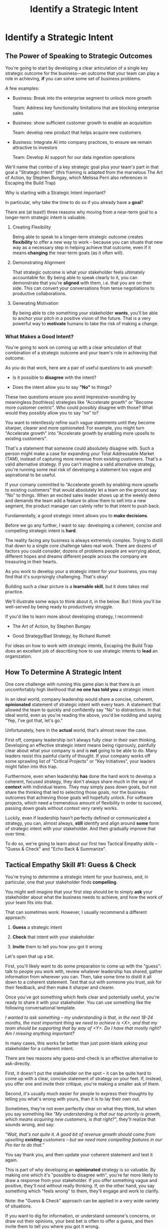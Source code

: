 :PROPERTIES:
:ID:       A1EF14A2-5F19-488D-926C-A8208142E794
:END:
#+title: Identify a Strategic Intent
#+filetags: :Chapter:
* Identify a Strategic Intent
** The Power of Speaking to Strategic Outcomes

You're going to start by developing a clear articulation of a single key strategic outcome for the business---an outcome that your team can play a role in achieving, *if* you can solve some set of business problems.

# XXX Drill in on "Your area of the business"?

# This will most often be something the business needs to achieve in the next 18-24 months, stated in business terms, along with some specifics of what your teams needs to do, as part of that.

# It could be a shorter time frame, but I'll gently nudge you to look at least a year and a half out. Maybe ask: if you totally crush it the short-term, what's the awesome thing that might happen in 18 months? Consider speaking to that slightly longer-term thing as your Intent.

A few examples:

 - Business: Break into the enterprise segment to unlock more growth

   Team: Address key functionality limitations that are blocking enterprise sales

 - Business: show sufficient customer growth to enable an acquisition

   Team: develop new product that helps acquire new customers

 - Business: Integrate AI into company practices, to ensure we remain attractive to investors

   Team: Develop AI support for our data ingestion operations

We'll name that combo of a key strategic goal plus your team's part in that goal a "Strategic Intent" (this framing is adapted from the marvelous The Art of Action, by Stephen Bungay, which Melissa Perri also references in Escaping the Build Trap)

Why is starting with a Strategic Intent important?

In particular, why take the time to do so if you already have a *goal*?

There are (at least!) three reasons why moving from a near-term goal to a longer-term strategic intent is valuable.

 1. Creating Flexibility

    Being able to speak to a longer-term strategic outcome creates *flexibility* to offer a new way to work -- because you can situate that new way as a necessary step in helping achieve that outcome, even if it means *changing* the near-term goals (as it often will).

 2. Demonstrating Alignment

    That strategic outcome is what your stakeholder feels ultimately accountable for. By being able to speak clearly to it, you can demonstrate that you're *aligned* with them, i.e. that you are on their side. This can convert your conversations from tense negotiations to productive collaborations.

 3. Generating Motivation

    By being able to cite something your stakeholder *wants*, you'll be able to anchor your pitch in a positive vision of the future. That is a very powerful way to *motivate* humans to take the risk of making a change.

*** What Makes a Good Intent?

You're going to work on coming up with a clear articulation of that combination of a strategic outcome and your team's role in achieving that outcome.

As you do that work, here are a pair of useful questions to ask yourself:

 - Is it possible to *disagree* with the intent?

 - Does the intent allow you to say *"No"* to things?

These two questions ensure you avoid impressive-sounding by meaningless [toothless] strategies like "Accelerate growth" or "Become more customer centric". Who could possibly disagree with those? What would they possibly allow you to say "no" to?

You want to relentlessly refine such vague statements until they become sharper, clearer and more opinionated. For example, you might turn "Accelerate growth" into "Accelerate growth by enabling more upsells to existing customers".

That's a statement that someone could absolutely disagree with. Such a person might make a case for expanding your Total Addressable Market (TAM), instead of capturing more revenue from existing customers. That's a valid alternative strategy. If you can't imagine a valid alternative strategy, you're running some real risk of developing a statement too vague and aspirational to be useful.

If your comany committed to "Accelerate growth by enabling more upsells to existing customers" that would absolutely let a team on the ground say "No" to things. When an excited sales leader shows up at the weekly demo and demands the team add a feature to allow them to sell into a new segment, the product manager can calmly refer to that intent to push back.

Fundamentally, a good strategic intent allows you to *make decisions*.

# XXX Bad Prose GO!

Before we go any further, I want to say: developing a coherent, concise and compelling strategic intent is *hard*.

The reality facing any business is always extremely complex. Trying to distill that down to a single core challenge takes real work. There are dozens of factors you could consider, dozens of problems people are worrying about, different hopes and dreams different people across the company are treasuring in their hearts.

As you work to develop your a strategic intent for your business, you may find that it's surprisingly challenging. That's okay!

Building such a clear picture is a *learnable skill*, but it does takes real practice.

We'll illustrate some ways to think about it, in the below. But I think you'll be well-served by being ready to productively struggle.

If you'd like to learn more about developing strategy, I recommend:

 - The Art of Action, by Stephen Bungay

 - Good Strategy/Bad Strategy, by Richard Rumelt

For ideas on how to work with strategic intents, Escaping the Build Trap does an excellent job of describing how to use strategic intents to *lead* an organization.

** How To Determine A Strategic Intent

One core challenge with running this game plan is that there is an uncomfortably high likelihood that *no one has told you* a strategic intent.

In an ideal world, company leadership would share a concise, coherent, *opinionated* statement of strategic intent with every team.  A statement that allowed the team to quickly and confidently say "No" to distractions. In that ideal world, even as you're reading the above, you'd be nodding and saying "Yep, I've got that, let's go."

Unfortunately, here in the *actual* world, that's almost never the case.

First off, company leadership isn't always fully clear in their own thinking. Developing an effective strategic intent means being rigorously, painfully clear about what your company is and is *not* going to be able to do. Many leaders resist this painful clarity of thought. If your company works off some sprawling list of "Critical Projects" or "Key Initiatives", your leaders might fallen into this trap.

Furthermore, even when leadership *has* done the hard work to develop a coherent, focused strategy, they don't always share much in the way of *context* with individual teams. They may simply pass down goals, but not share the thinking that led to selecting those goals, nor the business outcomes that achieving those goals will hopefully unlock. For software projects, which need a tremendous amount of flexibility in order to succeed, passing down goals without context very rarely works.

Luckily, even if leadership hasn't perfectly defined or communicated a strategy, you can, almost always, *still* identify and align around *some* form of strategic intent with your stakeholder. And then gradually improve that over time.

To do so, we're going to learn about our first two Tactical Empathy skills -- "Guess & Check" and "Echo Back & Summarize".

** Tactical Empathy Skill #1: Guess & Check

You're trying to determine a strategic intent for your business, and, in particular, one that your stakeholder finds *compelling*.

You might well imagine that your first step should be to simply *ask* your stakeholder about what the business needs to achieve, and how the work of your team fits into that.

That can sometimes work. However, I usually recommend a different approach:

 1. *Guess* a strategic intent

 2. *Check* that intent with your stakeholder

 3. *Invite* them to tell you how you got it wrong

Let's open that up a bit.

First, you'll likely want to do some preparation to come up with the "guess": talk to people you work with, review whatever leadership has shared, gather information from wherever you can. Then, take some time to distill it all down to a coherent statement. Test that out with someone you trust, ask for their feedback, and then make it sharper and clearer.

Once you've got something which feels clear and potentially useful, you're ready to share it with your stakeholder. You can use something like the following conversational template.

/I wanted to ask something -- my understanding is that, in the next 18-24 months, the most important thing we need to achieve is <X>, and that my team should be supporting that by way of <Y>. Do I have that mostly right? Am I missing anything important?/

In many cases, this works far better than just point-blank asking your stakeholder for a coherent intent.

There are two reasons why guess-and-check is an effective alternative to ask-directly.

First, it doesn't put the stakeholder on the spot -- it can be quite hard to come up with a clear, concise statement of strategy on your feet. If, instead, you offer one and invite their critique, you're making a smaller ask of them.

Second, it's usually much easier for people to express their thoughts by telling you what's wrong with yours, than it is to lay their own out.

Sometimes, they're not even perfectly clear on what they think, but when you say something like /"My understanding is that our top priority is growth, which means acquiring new customers, is that right?"/, they'll realize that sounds wrong, and say:

/"Wait, that's not quite it. A good bit of revenue growth should come from upselling *existing* customers -- but we need more compelling features in our Pro tier to do that."/

You say thank you, and then update your coherent statement and test it again.

This is part of why developing an *opinionated* strategy is so valuable. By making one which it's "possible to disagree with", you're far more likely to draw a response from your stakeholder. If you offer something vague and positive, they'll nod without really thinking. If, on the other hand, you say something which "feels wrong" to them, they'll engage and work to clarify.

Note: the "Guess & Check" approach can be applied in a very wide variety of situations.

If you want to dig for information, or understand someone's concerns, or draw out their opinions, your best bet is often to offer a guess, and then invite them to tell you where you got it wrong.

We'll lay out some exercises to practice this, at the end of the chapter.

** Our Story: Quin Tries Guess & Check

When we last checked on Quin, she was struggling with her CEO, Marco, over his habit of constantly changing priorities at their startup, All Together Now (who are developing remote team building games). Her friend sent her to talk with an experienced engineering leader who, by the friend's account, likes "helping people get their bosses to stop being crazy."

"You're saying I should just, like, /make up/ a strategy for ATN?" Quin says, uncertainly.

Jeremiah nods vigorously. "Yep. Exactly."

"Okay," she says slowly, "I guess I can... try?"

"You're going to do great," he insists. "Be sure to let me know how it goes." He waves a cheerful goodbye as the Zoom fades out.

That evening, while washing up the dishes after dinner, Quin lets her mind wander. How can she come up with a business strategy for ATN? She thinks about all the things she's heard from Marco over their six months of working together. Is there some guiding theme in all of that? What might be a key 18-24 month "outcome" for All Together Now?

Well, she tells herself, ATN is an early-stage startup. Obviously, they need customers. In fact, that's all she and Marco talk about. Her team is trying to launch some initial set of features those customers might find compelling.

Could that be it?

It feels a bit... short-term? They need customers *way* before 18 months.

She picks up another pot and swishes in some sudsy water. What good thing might happen *later*, if they *do* get those initial customers? They'd get... more customers? Hmm.

She remembers something else Jeremiah suggested -- to think about what Marco might want, even if he's not talking about it, day-to-day.  Jeremiah has asked, "What do you think might *feel* like a success for Marco? What's he working backwards from?"

She tries to remember moments when Marco seemed to feel good, or excited. Honestly, she thinks wryly, it's not actually *getting* customers, it's *telling a story* about those customers. She can see his happy, confident grin as, after a good customer call, he's laying out how awesome landing this deal is going to be, and how the company is going to grow.

A thought suddenly hits her, and she freezes, a spatula in her hand. Stories! Of course! How could she be so dense!? She's only been thinking about ATN as a *business*, and how the new product might fit into that business. But they're a *startup*. The key thing that needs to happen in 18 to 24 months is that they need to *raise more money*!

*That's* their key outcome. That's why Marco likes telling stories. He's imagining telling those stories to potential investors! And, she realizes excitedly, as it falls into place, he doesn't like to talk with the team about that day-to-day, because, he's told her, "they shouldn't worry about the money stuff".

At that moment, her roommate Naia wanders into the kitchen. Quin turns to her and announces excitedly, "Naia! We're a *startup*!".

"Bully for you," replies Naia, as she grabs some Cocoa Puffs and heads back to the living room.

---

The next day, partway through their weekly Zoom 1:1, Quin says:

"I've been wanting to ask you a few questions, is now a good time?"

Marco shrugs in agreement. Quin is mostly sure he's got his email open in another tab.

# Bad prose go

She takes a deep breath. "I'm excited about all the customer calls you've been getting. And I want to keep the team laser-focused on shipping the Virtual Dunk Tank, so you can start demoing it, just as soon as possible. But I wanted to talk a bit, just you and me, about what might happen next, if we *do* get those customers."

Marco quirks his head. He's still got an eye on some other window, Quin thinks, but he's paying just a bit more attention.

She launches her guess-and-check. "I remember, when I interviewed at ATN, you had just raised a seed round. I'm guessing that a key next step is to be able to raise a Series A. To do that, we need to show that we've acquired some early customers. If I had to guess, I might imagine that investors are going to want to see a few deals with *big* customers." She sat back. "Is that vaguely right? Am I missing anything important?"

Note: this is genuinely opinionated. The larger customers they've talked to present a distinctive set of challenges. A valid alternative strategy would be to try to acquire a large set of smaller customers.

# "Our current runway is about 18 months", she begins, "but my understanding is that we need to get some big customers in the next six to twelve months. That way, you'll have time to tell a story to potential investors. Is that about right?"

Marco purses his lips and stares directly at Quin. "Almost," he says, slowly. "Yeah, big customers are going to be super important. But it's not enough that we just *land* some big customers--we need them to be *using* ATN. I've talked to VC's, and, for a subscription business, they're super worried about churn. We're going to need to raise money before we really know what churn looks like. So VC's are going to want to see *engagement*. We need actual teams using ATN, and, like, *often*. A couple of big sales where the implementations don't even get started could be worse than no sales." He seems to shiver a bit at the idea.

This is brand new information for Quin. They've been talking so much about sales, she hadn't realized that Marco was equally worried about usage and engagement.

Her mind starts whirring with ideas. They have that one big customer whose HR director seems to absolutely love the idea of ATN, and claims to be ready to use the Dunk Tank the moment it launches. She and the team have been putting off adding usage tracking to the product, but if they could focus on just shipping the Dunk Tank, they could probably get something out there *with* usage tracking, pretty fast. Quin thinks excitedly that they could be looking at actual engagement data within just a few weeks! *And* still be setting Marco up with a new sales demo!

Let's pause here for a moment, as Quin is midway through her conversation with Marco.

I want to ask you a very important question.

What, in your opinion, should Quin do, right in this moment?

** Tactical Empathy Skill #2: Echo Back & Summarize

It's going to be incredibly temptint for Quin to *tell Marco about these ideas*.

But that's *not* what she should do, *first*.

Instead, she should take the time to carefully echo back what she's just heard from Marco, summarize it as clearly as she can, and, again, ask if she's gotten it right.

# Insert what happens if she *doesn't* echo back

# Marco looked a bit non-plussed. "Okay, you're saying we should pivot to adding usage tracking? I thought you wanted us to focus?" And he's thinking: sure that HR lead is talking a good game, but their company is huge. They can't do *anything* quickly. He doesn't say that, though, since Quin has jumped so quickly into planning.

For example, she might do that by saying:

"Let me see if I've got that right. For us to be able to raise a Series A, we *do* need a few big customers, but, in addition, we need to show real engagement from those customers. We can't have those deals launch with no usage. Is that about right?"

Let's see what happens when she does this:

To her surprise, Marco pauses again. "Closer," he said. "But, actually, I'm not sure we need to see every one of our big customers engaged. VC's understand that things take time with larger customers. We need *some* engagement from the big customers, I'd guess we need them to be actively implementing. *And* we need some of our smaller, earlier customers to be very actively *using*. I think that mix will allow us to tell a good story."

"Okay, that's super useful," says Quin eagerly. "Let me say that back, see if I've got it. For us to raise a series A, we need to show we can sell to big customers, we need those big customers to demonstrate commitment by starting to implement, and we need some of our smaller customers to be actively engaged. Putting all of that together will let us tell a good story. Is that about right?"

This time, he nods vigorously.  "Yes, that's *exactly* it. I'm glad we talked this out." He's long since stopped looking at his other screens.

"Thanks," says Quin, "me, too."

What's been going on, here?

Why am I being so insistent that you should echo back & summarize, before moving on to the ideas that have been sparked?

# XXX add a bit more

# Why is this so valuable?

First, by summarizing, you will nearly always discover something you didn't get quite right, just as Quin did, about *which* customers need to show engagement.

Second, summarizing back makes an enormous difference in helping the speaker to *feel understood*.

When a person explains something they care about, it's quite rare for them to feel like they've actually been understood.

They're not usually consciously aware of this -- but some part of them will wonder, uncertainly, if their attempt succeeded or not.

# I feel like I should say that, for certain kinds of, well, extra difficult stakeholders, they won't be thinking "Did my attempt to communicate succeed?" but rather, "Did the listener understand this completely clear point I just made, or are they stupid?" If my game plan for working with stakeholders assumed they were all kind and pleasant, I would not have very much to offer you. Luckily, that's not the case.

# You can address both "nice" and "not so nice" stakeholder the same way -- because they are driven by the same underlying uncertainty about being understood.

# Humans rarely experience themselves as being fully understood.

If you, as  that listener, take the time to summarize back your understanding, and get it even vaguely right, the speaker will feel a sense of *relief*.

If you pay careful attention, you may even see them visibly exhale and relax.

# It's like you've completed an open transaction that was otherwise hanging.

Which is exactly the mode you want them to be in, if you're going to turn the corner and now ask them to engage in *your* concerns.

You will earn space to advocate, by demonstrating that you are willing to lead with empathy and understanding.

This is an incredibly valuable tactic, useful in an incredibly wide variety of situations. If you're only going to take one thing away from this chapter (or, frankly, this book), spend some time learning to effectively echo back and summarize.

We'll talk in the exercises about how to build it up.

** Handling Leaders Who Avoid Making Decisions

I can't get out of this chapter without mentioning the unfortunate possibility that your stakeholder may *angrily resist* making a clear statement of a *single* strategic intent. Such a stakeholder might say something like:

/"Look, it's not that simple. You're always asking for the "one top priority", but *all* the goals are critically important. We *can't* just pick one. We have to find a way to get them *all* done."/

Sigh.

An unwillingess to make hard prioritization calls is a reliable way to doom a team to failure.

That said, you still have options in this situation. There's a real chance that, if you can earn some shared wins, that same stakeholder will start to experience prioritization decisions as an *empowering* thing for them, rather than a demand for them to disappoint one of *their* stakeholders or bosses.

Thus, in such a case, my recommendation is to just go with your best guess for now -- it's likely pretty good, and having *some* direction to move in is better than just churning around at random.

** Exercises & References
*** Developing Strategic Intents
Find some trusted peers or friends, and talk out the strategy of your business. Build a picture of:

 - Some centrally important thing your business is trying to achieve, over the next few years

 - A core challenge the business must face, on the path to that achievement

 - How your team can play a role in facing that challenge

Try to develop a few different formulations of the above, do some work to hone and clarify.

Depending on the size of your company, these outcomes might be scoped to a sub-part of your company instead of the entire business.

Once you arrive at some statement of strategic intent, ask yourself the key questions:

 - Is it possible to *disagree* with the intent?

 - Does the intent allow you to say *"No"* to things?

If not, continue to refine your statement.

As an experiment, try making your statement of intent "frighteningly opinionated": so clear that your team would have to immediately stop doing some things that "every knows are critically important". See what you find when you do that.

For further practice, talk this out with friends who work at other companies. Ask what their business is trying to achieve, ask about fundamental challenges they must face, brainstorm different ways their teams might help face those challenges. Look for something usefully opinionated.

*** Practicing Guess & Check

First, rehearse saying your intent, embedded in a template like the following:

/I wanted to ask something -- my understanding is that, in the next 18-24 months, the most important thing we need to achieve is <X>, and that my team should be supporting that by way of <Y>. Do I have that mostly right? Am I missing anything important?/

Make sure you're able to ask the questions at the end *authentically*. You wan tto channel true curiosity. Feel free to adjust the wording to make it feel more natural for you.

Then, once you've got that comfortable, take your strategic intent around, offer it to various people, and invite them to tell you how you got it wrong.

*** Practicing Echo Back & Summarize

This is a *profoundly* valuable skill. But it takes some effort to master.

I have coached dozens of people on this approach. Over and over, I've seen them initially struggle.

One problem is that echoing back and summarizing just *feels* like such a strange way to talk to someone. When you're about to echo or repeat, your brain will tell you "Ugh, they just told you this, don't *bore* them."

Once you've practiced the technique, that feeling will fade away. People *love* to hear their own words and thoughts.

Another problem is that using these tactics will turn up valuable context, aka things you didn't previously know. When that happens, your mind will suddenly make connections and see new opportunities.

That will often feel *exciting*.

In our scenario Quin suddenly saw a way they could start to track usage and engagement, very soon.

When that kind of discovery happens, a spike of excitement hormones hits your bloodstream, and your brain immediately *urges* you to share this new awesome idea, right away.

"Oh," your brain will say, "they're going to love this, go go go!"

That's a trap -- you are *always* better served by first ensuring you fully understood and that the speaker feels fully heard.

Finally, the ideal way to play this game is to clarify the speaker's thoughts, as you echo them back. To make your summary *useful*. That also takes real practice.

Because of these challenges, it's best to practice echoing back & summarizing when the stakes are low--aka, *not* in a negotiation with a key stakeholder.

First, pick someone you trust. It doesn't have to be a co-worker, I've seen people profitably practice with friends, roommates, and spouses.

Ask that person, "I'm working on some active listening skills. Would it be okay if I asked you some questions as part of that?"

# This is for *you*, not for them -- to remove some of your fear of being annoying.

As the conversation starts, tell yourself, "My job is to deliberately use this echoing back tactic *way too much* -- my goal is for the other person to say, afterwards, 'Eh, you could have echoed/repeated a bit less'".

Then, *every single time* the other person says something, say "Let me say that back to you, see if I've got it right." Then say your understanding, then say "Is that about right?"

It should feel weird as heck. After a few conversation rounds, pause, and ask the person "How did that feel?" Listen to them, and then repeat back what they tell you.

If you'd like, dig for a bit more info, by asking if they ever felt at all irritated or annoyed, or if you missed anything important.

Then, keep practicing.

Once you've got some basic comfort with it, try it out with a "lower stakes" peer, then move on to stakeholders.

*** References

 - Never Split the Difference

 - The Art of Action

 - Good Strategy/Bad Strategy
* Scraps/Thoughts
Maybe, use this chapter to, like, *define* a strategy, and explain that, if they don't know one, they should guess. But they ideally want to state it in terms the stakeholder uses. And we'll learn more about that in the next chapter.

But you must be clear in your own hears and mind about what you think the most important challenge for the business is.

Can mention both Rumelt and Bungay/Art of Action.

Oooh, and what I fold in the "tell me how I'm wrong" tactic!
** Moving From Goals to Strategic Outcomes - XXX CUT THIS,

To bring this to life, let's dig into our first example above:

/"Over the next 18-24 months, we need to break into the enterprise segment, in order to unlock more growth. To enable that, our team needs to address key functionality limitations that are blocking enterprise sales."/

Now, at most software companies I've met, no one will have told the team the long-term goal that clearly, nor drawn the connection from their day-to-day work to that longer-term outcome.

Instead, the team likely has a much *narrower* goal.

E.g. perhaps every time someone on the sales team manages to get an enterprise prospect on the phone, said prospect immediately announces they can't even talk unless the product supports Single Sign On--which it does *not* currently do.

As a result, some engineering leader has been handed a goal that is simply "Add SSO Support", stripped bare of context and underlying purpose.

Someone has created some uncomfortably early deadline for "Adding SSO Support". That engineering leader's team has already started poring over SSO integration docs from vendors, and spelunking through ancient bits of login code in the legacy guts of the system.

Unfortunately, the key stakeholder for the team proceeds to badly drift into "project management" mode. They spend their days talking with the sales team and only join eng team meetings to check on status and harrangue the team about how they're drifting behind the schedule they "committed" to[fn:: Forcing teams to "commit" to schedules and then moralizing about their failures to live up to their "commitments", is a terrible economic practice, but sadly a somewhat common one.]. The stakeholder builds a spreadsheet of launch dates, which they routinely review with executive leadership, even though it feels more and more divorced from the reality the team is living in. Finally, the stakeholder does not seem to understand how SSO actually works, and is therefore unable or unwilling to engage in nuanced tradeoff conversations.

No one feels like there is time to breathe and/or consider a change in how they collaborate.

Say the engineering lead on that team decides to advocate for a change with that stakeholder. As per the advice of this book, they decide to start small by focusing on building a deeper shared understanding of SSO, so that they can make good tradeoff decisions together. They're not (yet) going to tackle the full suite of "project management" behaviors they want to change.

How might that engineering leader motivate this change?

Well, if all they have is their near-term goal, all they can do is speak to the risks of missing that goal.

They might say something like: /"I'm not sure we'll able to hit our launch dates for SSO unless we can make some hard tradeoffs. And to do that, I think you'll need a deeper understanding of SSO. Can we spend some time digging into what the team has learned?"/

Note: this is not terrible! The engineering lead has done a solid job of making their ask in the context of a *business goal*, instead of just relying on some appeal to authority (e.g. "You're doing Agile wrong.")

That said, how is the stakeholder going to hear this request? Let's look at the situation from their perspective for a moment.

Odds are very, very good that the stakeholder is *already* living in fear of missing their SSO launch dates. The reason they're holding that spreadsheet so close to their chest and constantly checking on status is because they're afraid. They've likely lived through some failed software projects in the past, and know, first hand, how badly engineering teams can miss deadlines. They're attempting to control the situation the only way they know how.

Thus, hearing the engineering lead say out loud that the team might miss the launch dates is likely to raise some low-grade panic. In such a state, the stakeholder is not going to be receptive to anything that feels uncomfortable or risky.

Furthermore, the *reason* the stakeholder fears missing SSO launch dates is because doing so will turn into a *failure for them*. They won't be able to achieve their actual goal, which is to unlock enterprise sales.

Hearing the team lead speak only to the near-term goal will make the stakeholder feel *alone* in facing their fears about the longer-term outcome.

Finally, precisely because the stakeholder doesn't understand the nuances of SSO, they likely can't even *imagine* how they can achieve their ultimate, longer-term outcome without delivering on their near-term goal *as originally planned*. So this request from the team lead will just sound like an invitation to accept failure. Given that, there's a decent chance the stakeholder will push back instead of engaging. They certainly aren't going to be excited about changing their own behavior.

What's the alternative?

Let's say the engineering lead has managed to develop an articulation of a strategic intent, one that they know resonates for the stakeholder (we'll explain how to do that, below). In such a case, they could instead say:

/"I wanted to check in about progress. As you've helped me understand, the company's ultimate priority is unlocking enterprise sales, so that we can continue to grow revenue. Unfortunately, right now, enterprise sales conversations keep getting killed because we don't support SSO. Our team is playing a key role in unlocking enterprise sales by adding SSO support as quickly as possible./

/We're very excited about that challenge, and have turned up some interesting options for getting something to the sales team very soon. In fact, we think we might be able to launch some key customer segments early -- but, to be able to do that, we'll need to spend some real time with you digging some SSO details. Can we look at our calendars to block out a few hours?/

Let's unpack that:

 - The team lead drew on *flexibility* to subtly deconstruct the monolithic "Add SSO Support" goal into an incremental launch plan ("launch some key segments early").

 - They demonstrated *alignment* by showing they understand and care about the goals that are keeping the stakeholder up at night ("unlock enterprise sales").

 - Finally, they created *motivation*, by citing things that the stakeholder urgently wants ("launching some key segments early", "getting something to the sales team very soon").

That is all far more compelling than just starting with concerns about not achieving near-term goals.

Note that the engineering lead has *not* yet proposed a wholesale change in practices---they're changing one thing at a time. If they can get the stakeholder into a tradeoff conversation around the details of various SSO options, they can then continue to move towards an incremental delivery plan (e.g. launching to some key customers first, gradually rolling out to more).

Of course, in the above sketch, the engineering leader is able to cite a strategic intent that they heard *from the stakeholder*: /"As you've helped me understand"/.

Sadly, that's not particularly common.

* Learning Outcomes/Arc
** Maybe: The Power of Speaking to Strategic Outcomes
** Some Problems With Goals
Failure to export context
** Use Strategic Intents To Define Core Challenge
** Tactical Empathy Skill #1: Guess & Check
** Tactical Empathy Skill #2: Echo Back & Summarize
** Quin Identifies a Strategic Intent
** Exercises
